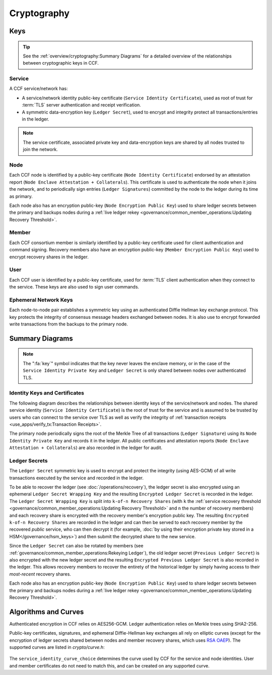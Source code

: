 Cryptography
============

Keys
----

.. tip:: See the :ref:`overview/cryptography:Summary Diagrams` for a detailed overview of the relationships between cryptographic keys in CCF.

Service
~~~~~~~

A CCF service/network has:

- A service/network identity public-key certificate (``Service Identity Certificate``), used as root of trust for :term:`TLS` server authentication and receipt verification.
- A symmetric data-encryption key (``Ledger Secret``), used to encrypt and integrity protect all transactions/entries in the ledger.

.. note:: The service certificate, associated private key and data-encryption keys are shared by all nodes trusted to join the network.

Node
~~~~

Each CCF node is identified by a public-key certificate (``Node Identity Certificate``) endorsed by an attestation report (``Node Enclave Attestation + Collaterals``). This certificate is used to authenticate the node when it joins the network, and to periodically sign entries (``Ledger Signatures``) committed by the node to the ledger during its time as primary.

Each node also has an encryption public-key (``Node Encryption
Public Key``) used to share ledger secrets between the primary and backups nodes during a :ref:`live ledger rekey <governance/common_member_operations:Updating Recovery Threshold>`.

Member
~~~~~~

Each CCF consortium member is similarly identified by a public-key certificate used for client authentication and command signing. Recovery members also have an encryption public-key (``Member Encryption Public Key``) used to encrypt recovery shares in the ledger.

User
~~~~

Each CCF user is identified by a public-key certificate, used for :term:`TLS` client authentication when they connect to the service. These keys are also used to sign user commands.

Ephemeral Network Keys
~~~~~~~~~~~~~~~~~~~~~~

Each node-to-node pair establishes a symmetric key using an authenticated Diffie Hellman key exchange protocol. This key protects the integrity of consensus message headers exchanged between nodes. It is also use to encrypt forwarded write transactions from the backups to the primary node.

Summary Diagrams
----------------

.. note:: The ":fa:`key`" symbol indicates that the key never leaves the enclave memory, or in the case of the ``Service Identity Private Key`` and ``Ledger Secret`` is only shared between nodes over authenticated TLS.

Identity Keys and Certificates
~~~~~~~~~~~~~~~~~~~~~~~~~~~~~~

The following diagram describes the relationships between identity keys of the service/network and nodes. The shared service identity (``Service Identity Certificate``) is the root of trust for the service and is assumed to be trusted by users who can connect to the service over TLS as well as verify the integrity of :ref:`transaction receipts <use_apps/verify_tx:Transaction Receipts>`.

The primary node periodically signs the root of the Merkle Tree of all transactions (``Ledger Signature``) using its ``Node Identity Private Key`` and records it in the ledger. All public certificates and attestation reports (``Node Enclave Attestation + Collaterals``) are also recorded in the ledger for audit.

.. mermaid::

    flowchart TB
        ServiceCert[fa:fa-scroll Service Identity Certificate] --contains--> ServicePubk[Service Identity Public Key]
        ServicePubk -.- ServicePrivk[fa:fa-key Service Identity Private Key]
        NodePubk[Node Identity Public Key] -.- NodePrivk[fa:fa-key Node Identity Private Key]
        ServiceCert -- recorded in <br> ccf.gov.service.info --> Ledger[(fa:fa-book Ledger)]
        NodeCert[fa:fa-scroll Node Identity Certificate] -- recorded in <br> ccf.gov.nodes.endorsed_certificates --> Ledger
        ServicePrivk -- signs --> NodeCert
        NodePrivk -- signs --> Signature[fa:fa-file-signature Ledger Signatures <br> over Merkle Tree root]
        Signature -- recorded in <br> ccf.internal.signatures --> Ledger
        Attestation[fa:fa-microchip Node Enclave Attestation <br> + Collaterals] -- contains hash of --> NodePubk
        NodeCert -- contains --> NodePubk
        Attestation -- recorded in <br> ccf.gov.nodes.info --> Ledger


Ledger Secrets
~~~~~~~~~~~~~~

The ``Ledger Secret`` symmetric key is used to encrypt and protect the integrity (using AES-GCM) of all write transactions executed by the service and recorded in the ledger.

To be able to recover the ledger (see :doc:`/operations/recovery`), the ledger secret is also encrypted using an ephemeral ``Ledger Secret Wrapping Key`` and the resulting ``Encrypted Ledger Secret`` is recorded in the ledger. The ``Ledger Secret Wrapping Key`` is split into ``k-of-n Recovery Shares`` (with ``k`` the :ref:`service recovery threshold <governance/common_member_operations:Updating Recovery Threshold>` and ``n`` the number of recovery members) and each recovery share is encrypted with the recovery member's encryption public key. The resulting ``Encrypted k-of-n Recovery Shares`` are recorded in the ledger and can then be served to each recovery member by the recovered `public` service, who can then decrypt it (for example, :doc:`by using their encryption private key stored in a HSM</governance/hsm_keys>`) and then submit the decrypted share to the new service.

Since the ``Ledger Secret`` can also be rotated by members (see :ref:`governance/common_member_operations:Rekeying Ledger`), the old ledger secret (``Previous Ledger Secret``) is also encrypted with the new ledger secret and the resulting ``Encrypted Previous Ledger Secret`` is also recorded in the ledger. This allows recovery members to recover the entirety of the historical ledger by simply having access to their `most-recent` recovery shares.

Each node also has an encryption public-key (``Node Encryption
Public Key``) used to share ledger secrets between the primary and backups nodes during a :ref:`live ledger rekey <governance/common_member_operations:Updating Recovery Threshold>`.

.. mermaid::

    flowchart TB
        WrappingKey -- split into --> RecoveryShares{{fa:fa-helicopter k-of-n <br> Recovery Shares}}
        MemberPublicKeys{{fa:fa-users Members Encryption <br> Public Keys}} --key--> F[/encrypts/]
        RecoveryShares --in--> F[/encrypts/] --> EncryptedRecoveryShares{{fa:fa-lock Encrypted k-of-n <br> Recovery Shares}}
        EncryptedRecoveryShares -- recorded in <br> ccf.internal.recovery_shares --> Ledger

        WrappingKey[fa:fa-key Ledger Secret <br> Wrapping Key] --key--> N[/encrypts/]
        LedgerSecret --in--> N[/encrypts/] --> EncryptedLedgerSecret[fa:fa-lock Encrypted <br> Ledger Secret]
        EncryptedLedgerSecret -- recorded in ccf.internal --> Ledger[(fa:fa-book Ledger)]

        PreviousLedgerSecret[fa:fa-key Previous <br> Ledger Secret] --in--> H[/encrypts/] --> EncryptedPreviousLedgerSecret[fa:fa-lock Encrypted Previous <br> Ledger Secret]
        LedgerSecret --key--> H[/encrypts/]
        EncryptedPreviousLedgerSecret -- recorded in <br> ccf.internal.<br>historical_encrypted_ledger_secret --> Ledger

        LedgerSecret[fa:fa-key Ledger <br> Secret] -- "encrypts <br> (AES-GCM)" --> Transactions[fa:fa-lock All CCF Transactions]
        style LedgerSecret stroke:black,stroke-width:3px
        Transactions -- recorded in --> Ledger

        LedgerSecret --in--> K[/encrypts/] --> NodeEncryptedLedgerSecrets{{fa:fa-lock Node Encrypted Ledger Secrets}}
        NodeEncryptionPublicKeys{{Node Encryption <br> Public Keys}} --key--> K[/encrypt/]
        NodeEncryptedLedgerSecrets{{fa:fa-lock Node Encrypted <br> Ledger Secrets}}
        NodeEncryptedLedgerSecrets -- recorded in <br> ccf.internal.<br>encrypted_ledger_secrets --> Ledger


Algorithms and Curves
---------------------

Authenticated encryption in CCF relies on AES256-GCM. Ledger authentication relies on Merkle trees using SHA2-256.

Public-key certificates, signatures, and ephemeral Diffie-Hellman key exchanges all rely on elliptic curves (except for the encryption of ledger secrets shared between nodes and member recovery shares, which uses `RSA OAEP <https://en.wikipedia.org/wiki/Optimal_asymmetric_encryption_padding>`_). The supported curves are listed in `crypto/curve.h`:

    .. literalinclude:: ../../src/crypto/curve.h
        :language: cpp
        :start-after: SNIPPET_START: supported_curves
        :end-before: SNIPPET_END: supported_curves

The ``service_identity_curve_choice`` determines the curve used by CCF for the service and node identities. User and member certificates do not need to match this, and can be created on any supported curve.